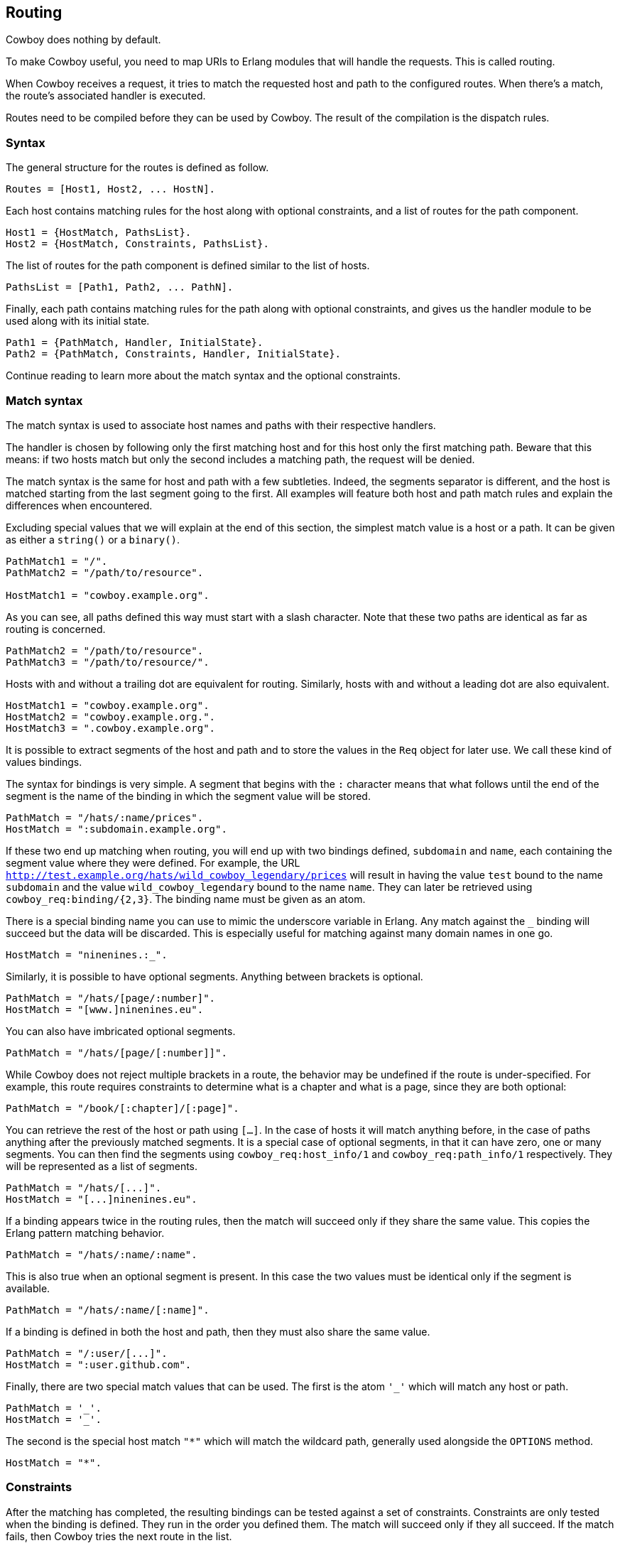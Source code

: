[[routing]]
== Routing

Cowboy does nothing by default.

To make Cowboy useful, you need to map URIs to Erlang modules that will
handle the requests. This is called routing.

When Cowboy receives a request, it tries to match the requested host and
path to the configured routes. When there's a match, the route's
associated handler is executed.

Routes need to be compiled before they can be used by Cowboy.
The result of the compilation is the dispatch rules.

=== Syntax

The general structure for the routes is defined as follow.

[source,erlang]
Routes = [Host1, Host2, ... HostN].

Each host contains matching rules for the host along with optional
constraints, and a list of routes for the path component.

[source,erlang]
Host1 = {HostMatch, PathsList}.
Host2 = {HostMatch, Constraints, PathsList}.

The list of routes for the path component is defined similar to the
list of hosts.

[source,erlang]
PathsList = [Path1, Path2, ... PathN].

Finally, each path contains matching rules for the path along with
optional constraints, and gives us the handler module to be used
along with its initial state.

[source,erlang]
Path1 = {PathMatch, Handler, InitialState}.
Path2 = {PathMatch, Constraints, Handler, InitialState}.

Continue reading to learn more about the match syntax and the optional
constraints.

=== Match syntax

The match syntax is used to associate host names and paths with their
respective handlers.

The handler is chosen by following only the first matching host and for
this host only the first matching path. Beware that this means: if two
hosts match but only the second includes a matching path, the request will
be denied.

The match syntax is the same for host and path with a few subtleties.
Indeed, the segments separator is different, and the host is matched
starting from the last segment going to the first. All examples will
feature both host and path match rules and explain the differences
when encountered.

Excluding special values that we will explain at the end of this section,
the simplest match value is a host or a path. It can be given as either
a `string()` or a `binary()`.

[source,erlang]
----
PathMatch1 = "/".
PathMatch2 = "/path/to/resource".

HostMatch1 = "cowboy.example.org".
----

As you can see, all paths defined this way must start with a slash
character. Note that these two paths are identical as far as routing
is concerned.

[source,erlang]
PathMatch2 = "/path/to/resource".
PathMatch3 = "/path/to/resource/".

Hosts with and without a trailing dot are equivalent for routing.
Similarly, hosts with and without a leading dot are also equivalent.

[source,erlang]
HostMatch1 = "cowboy.example.org".
HostMatch2 = "cowboy.example.org.".
HostMatch3 = ".cowboy.example.org".

It is possible to extract segments of the host and path and to store
the values in the `Req` object for later use. We call these kind of
values bindings.

The syntax for bindings is very simple. A segment that begins with
the `:` character means that what follows until the end of the segment
is the name of the binding in which the segment value will be stored.

[source,erlang]
PathMatch = "/hats/:name/prices".
HostMatch = ":subdomain.example.org".

If these two end up matching when routing, you will end up with two
bindings defined, `subdomain` and `name`, each containing the
segment value where they were defined. For example, the URL
`http://test.example.org/hats/wild_cowboy_legendary/prices` will
result in having the value `test` bound to the name `subdomain`
and the value `wild_cowboy_legendary` bound to the name `name`.
They can later be retrieved using `cowboy_req:binding/{2,3}`. The
binding name must be given as an atom.

There is a special binding name you can use to mimic the underscore
variable in Erlang. Any match against the `_` binding will succeed
but the data will be discarded. This is especially useful for
matching against many domain names in one go.

[source,erlang]
HostMatch = "ninenines.:_".

Similarly, it is possible to have optional segments. Anything
between brackets is optional.

[source,erlang]
PathMatch = "/hats/[page/:number]".
HostMatch = "[www.]ninenines.eu".

You can also have imbricated optional segments.

[source,erlang]
PathMatch = "/hats/[page/[:number]]".

While Cowboy does not reject multiple brackets in a route,
the behavior may be undefined if the route is under-specified.
For example, this route requires constraints to determine what
is a chapter and what is a page, since they are both optional:

[source,erlang]
PathMatch = "/book/[:chapter]/[:page]".

You can retrieve the rest of the host or path using `[...]`.
In the case of hosts it will match anything before, in the case
of paths anything after the previously matched segments. It is
a special case of optional segments, in that it can have
zero, one or many segments. You can then find the segments using
`cowboy_req:host_info/1` and `cowboy_req:path_info/1` respectively.
They will be represented as a list of segments.

[source,erlang]
PathMatch = "/hats/[...]".
HostMatch = "[...]ninenines.eu".

If a binding appears twice in the routing rules, then the match
will succeed only if they share the same value. This copies the
Erlang pattern matching behavior.

[source,erlang]
PathMatch = "/hats/:name/:name".

This is also true when an optional segment is present. In this
case the two values must be identical only if the segment is
available.

[source,erlang]
PathMatch = "/hats/:name/[:name]".

If a binding is defined in both the host and path, then they must
also share the same value.

[source,erlang]
PathMatch = "/:user/[...]".
HostMatch = ":user.github.com".

Finally, there are two special match values that can be used. The
first is the atom `'_'` which will match any host or path.

[source,erlang]
PathMatch = '_'.
HostMatch = '_'.

The second is the special host match `"*"` which will match the
wildcard path, generally used alongside the `OPTIONS` method.

[source,erlang]
HostMatch = "*".

=== Constraints

After the matching has completed, the resulting bindings can be tested
against a set of constraints. Constraints are only tested when the
binding is defined. They run in the order you defined them. The match
will succeed only if they all succeed. If the match fails, then Cowboy
tries the next route in the list.

The format used for constraints is the same as match functions in
`cowboy_req`: they are provided as a list of fields which may have
one or more constraints. While the router accepts the same format,
it will skip fields with no constraints and will also ignore default
values, if any.

Read more about xref:constraints[constraints].

=== Compilation

The routes must be compiled before Cowboy can use them. The compilation
step normalizes the routes to simplify the code and speed up the
execution, but the routes are still looked up one by one in the end.
Faster compilation strategies could be to compile the routes directly
to Erlang code, but would require heavier dependencies.

To compile routes, just call the appropriate function:

[source,erlang]
----
Dispatch = cowboy_router:compile([
    %% {HostMatch, list({PathMatch, Handler, InitialState})}
    {'_', [{'_', my_handler, #{}}]}
]),
%% Name, TransOpts, ProtoOpts
cowboy:start_clear(my_http_listener,
    [{port, 8080}],
    #{env => #{dispatch => Dispatch}}
).
----

=== Using persistent_term

The routes can be stored in `persistent_term` starting from
Erlang/OTP 21.2. This may give a performance improvement when
there are a large number of routes.

To use this functionality you need to compile the routes,
store them in `persistent_term` and then inform Cowboy:

[source,erlang]
----
Dispatch = cowboy_router:compile([
    {'_', [{'_', my_handler, #{}}]}
]),
persistent_term:put(my_app_dispatch, Dispatch),
cowboy:start_clear(my_http_listener,
    [{port, 8080}],
    #{env => #{dispatch => {persistent_term, my_app_dispatch}}}
).
----

=== Live update

You can use the `cowboy:set_env/3` function for updating the dispatch
list used by routing. This will apply to all new connections accepted
by the listener:

[source,erlang]
Dispatch = cowboy_router:compile(Routes),
cowboy:set_env(my_http_listener, dispatch, Dispatch).

Note that you need to compile the routes again before updating.

When using `persistent_term` there is no need to call this function,
you can simply put the new routes in the storage.
